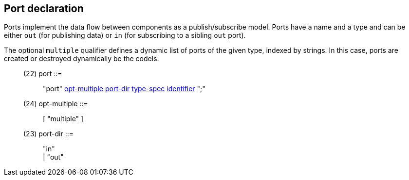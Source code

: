 // Generated from ../../src/dotgen/port.y - manual changes will be lost

























Port declaration
----------------

Ports implement the data flow between components as a publish/subscribe
model. Ports have a name and a type and can be either `out` (for publishing
data) or `in` (for subscribing to a sibling `out` port).

The optional `multiple` qualifier defines a dynamic list of ports of
the given type, indexed by strings. In this case, ports are created or
destroyed dynamically be the codels.

[[dotgen-rule-port]]
____
(22) port                  ::= ::
   "port" link:grammar{outfilesuffix}#dotgen-rule-opt-multiple[opt-multiple] link:grammar{outfilesuffix}#dotgen-rule-port-dir[port-dir] link:grammar{outfilesuffix}#dotgen-rule-type-spec[type-spec] link:grammar{outfilesuffix}#dotgen-rule-identifier[identifier] ";"
____
[[dotgen-rule-opt-multiple]]
____
(24) opt-multiple          ::= ::
   [ "multiple" ]
____
[[dotgen-rule-port-dir]]
____
(23) port-dir              ::= ::
   "in" +
                              | "out"
____




















// eof
